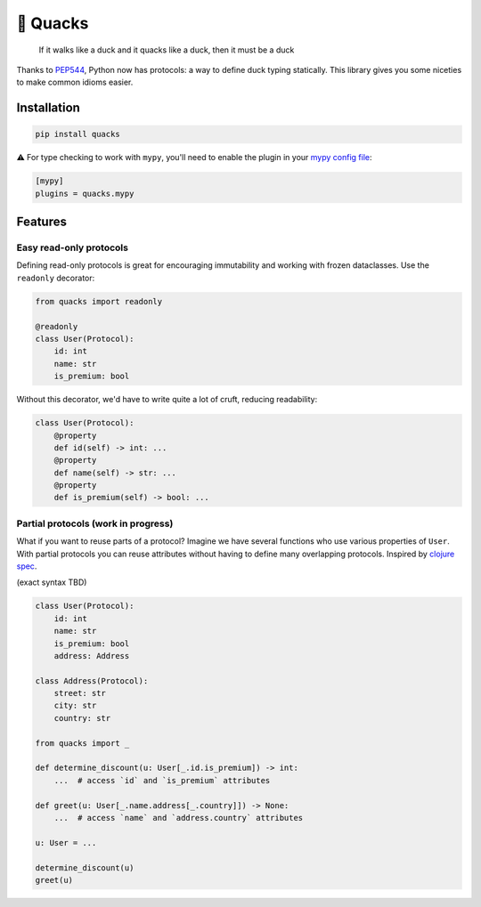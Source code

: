 🦆 Quacks
=========

.. image:: https://img.shields.io/pypi/v/quacks.svg
   :target: https://pypi.python.org/pypi/quacks

.. image:: https://img.shields.io/pypi/l/quacks.svg
   :target: https://pypi.python.org/pypi/quacks

.. image:: https://img.shields.io/pypi/pyversions/quacks.svg
   :target: https://pypi.python.org/pypi/quacks

.. image:: https://github.com/ariebovenberg/quacks/actions/workflows/build.yml/badge.svg
   :target: https://github.com/ariebovenberg/quacks/actions/workflows/build.yml

.. image:: https://img.shields.io/readthedocs/quacks.svg
   :target: http://quacks.readthedocs.io/

.. image:: https://img.shields.io/badge/code%20style-black-000000.svg
   :target: https://github.com/psf/black

.. epigraph::

  If it walks like a duck and it quacks like a duck, then it must be a duck


Thanks to `PEP544 <https://www.python.org/dev/peps/pep-0544/>`_, Python now has protocols:
a way to define duck typing statically.
This library gives you some niceties to make common idioms easier.

Installation
------------

.. code-block:: bash

   pip install quacks

⚠️ For type checking to work with ``mypy``, you'll need to enable the plugin in
your `mypy config file <https://mypy.readthedocs.io/en/latest/config_file.html>`_:

.. code-block:: ini

   [mypy]
   plugins = quacks.mypy

Features
--------

Easy read-only protocols
^^^^^^^^^^^^^^^^^^^^^^^^

Defining read-only protocols is great for encouraging immutability and
working with frozen dataclasses. Use the ``readonly`` decorator:


.. code-block:: python

    from quacks import readonly

    @readonly
    class User(Protocol):
        id: int
        name: str
        is_premium: bool

Without this decorator, we'd have to write quite a lot of cruft,
reducing readability:


.. code-block:: python

    class User(Protocol):
        @property
        def id(self) -> int: ...
        @property
        def name(self) -> str: ...
        @property
        def is_premium(self) -> bool: ...

Partial protocols (work in progress)
^^^^^^^^^^^^^^^^^^^^^^^^^^^^^^^^^^^^

What if you want to reuse parts of a protocol?
Imagine we have several functions who use various properties of ``User``.
With partial protocols you can reuse attributes without having to define
many overlapping protocols.
Inspired by `clojure spec <https://youtu.be/YR5WdGrpoug?t=1971>`_.

(exact syntax TBD)

.. code-block:: python

    class User(Protocol):
        id: int
        name: str
        is_premium: bool
        address: Address

    class Address(Protocol):
        street: str
        city: str
        country: str

    from quacks import _

    def determine_discount(u: User[_.id.is_premium]) -> int:
        ...  # access `id` and `is_premium` attributes

    def greet(u: User[_.name.address[_.country]]) -> None:
        ...  # access `name` and `address.country` attributes

    u: User = ...

    determine_discount(u)
    greet(u)
